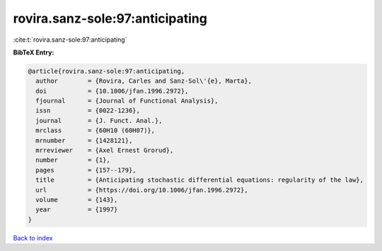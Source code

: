 rovira.sanz-sole:97:anticipating
================================

:cite:t:`rovira.sanz-sole:97:anticipating`

**BibTeX Entry:**

.. code-block:: bibtex

   @article{rovira.sanz-sole:97:anticipating,
     author        = {Rovira, Carles and Sanz-Sol\'{e}, Marta},
     doi           = {10.1006/jfan.1996.2972},
     fjournal      = {Journal of Functional Analysis},
     issn          = {0022-1236},
     journal       = {J. Funct. Anal.},
     mrclass       = {60H10 (60H07)},
     mrnumber      = {1428121},
     mrreviewer    = {Axel Ernest Grorud},
     number        = {1},
     pages         = {157--179},
     title         = {Anticipating stochastic differential equations: regularity of the law},
     url           = {https://doi.org/10.1006/jfan.1996.2972},
     volume        = {143},
     year          = {1997}
   }

`Back to index <../By-Cite-Keys.html>`_
